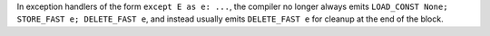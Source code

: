 In exception handlers of the form ``except E as e: ...``, the compiler no longer always emits ``LOAD_CONST None; STORE_FAST e; DELETE_FAST e``, and instead usually emits ``DELETE_FAST e`` for cleanup at the end of the block.
